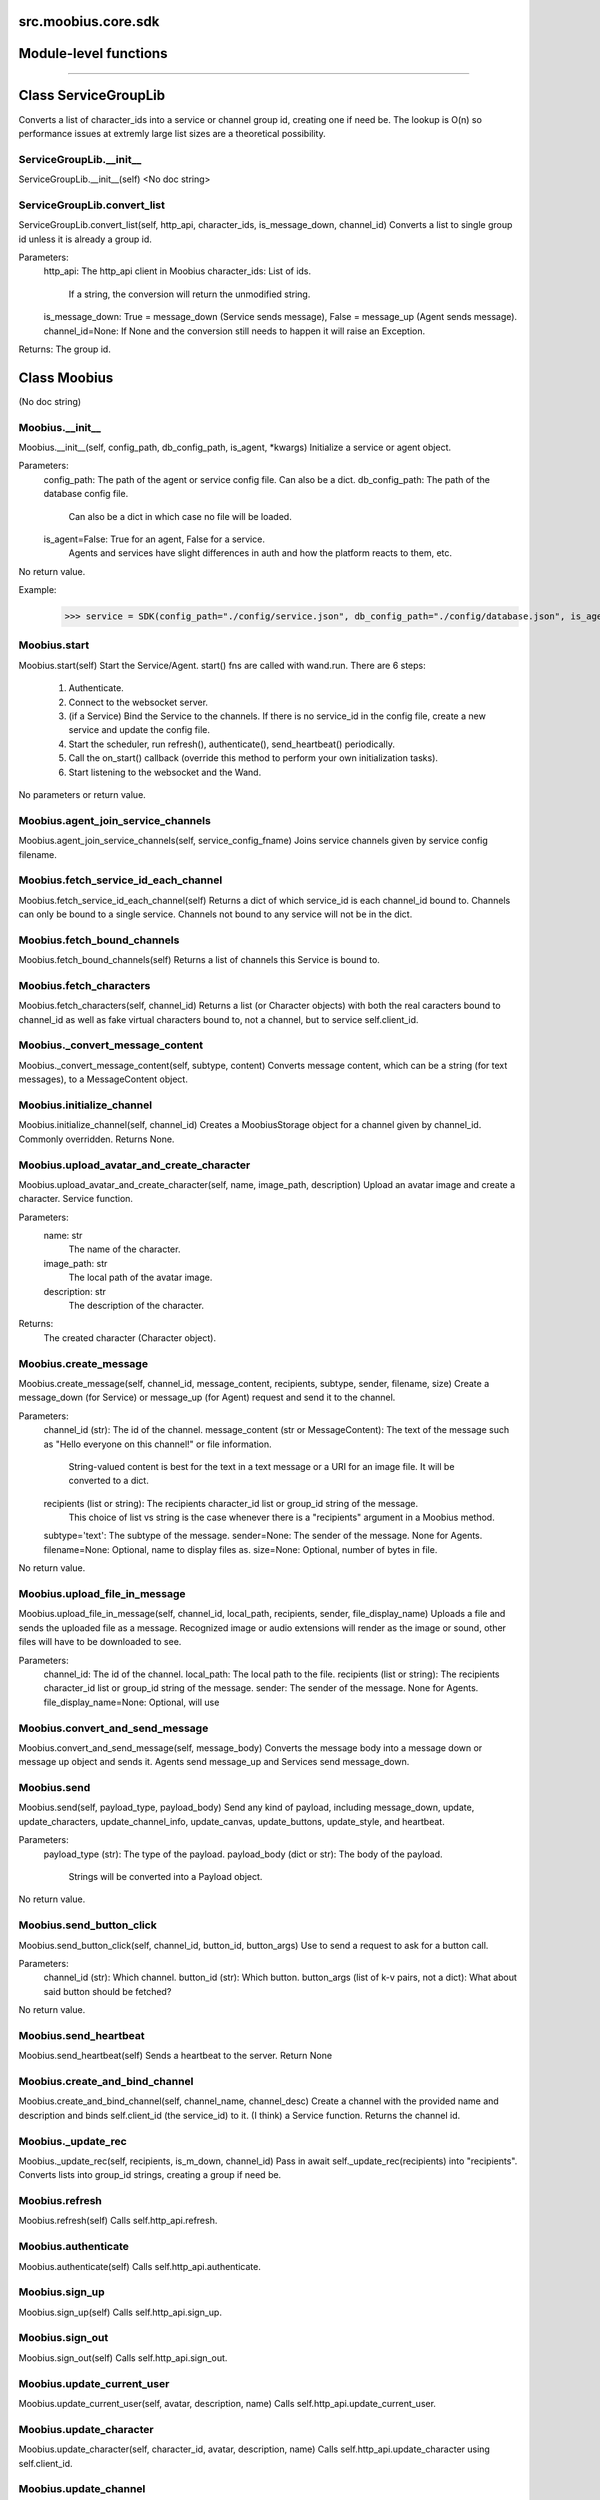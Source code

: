 .. _src_moobius_core_sdk:

src.moobius.core.sdk
===================================

Module-level functions
==================



==================


Class ServiceGroupLib
==================

Converts a list of character_ids into a service or channel group id, creating one if need be.
The lookup is O(n) so performance issues at extremly large list sizes are a theoretical possibility.

ServiceGroupLib.__init__
----------------------
ServiceGroupLib.__init__(self)
<No doc string>

ServiceGroupLib.convert_list
----------------------
ServiceGroupLib.convert_list(self, http_api, character_ids, is_message_down, channel_id)
Converts a list to single group id unless it is already a group id.

Parameters:
  http_api: The http_api client in Moobius
  character_ids: List of ids.
    If a string, the conversion will return the unmodified string.
  is_message_down: True = message_down (Service sends message), False = message_up (Agent sends message).
  channel_id=None: If None and the conversion still needs to happen it will raise an Exception.

Returns: The group id.



Class Moobius
==================

(No doc string)

Moobius.__init__
----------------------
Moobius.__init__(self, config_path, db_config_path, is_agent, \*kwargs)
Initialize a service or agent object.

Parameters:
  config_path: The path of the agent or service config file. Can also be a dict.
  db_config_path: The path of the database config file.
    Can also be a dict in which case no file will be loaded.
  is_agent=False: True for an agent, False for a service.
    Agents and services have slight differences in auth and how the platform reacts to them, etc.

No return value.

Example:
  >>> service = SDK(config_path="./config/service.json", db_config_path="./config/database.json", is_agent=False)

Moobius.start
----------------------
Moobius.start(self)
Start the Service/Agent. start() fns are called with wand.run. There are 6 steps:
  1. Authenticate.
  2. Connect to the websocket server.
  3. (if a Service) Bind the Service to the channels. If there is no service_id in the config file, create a new service and update the config file.
  4. Start the scheduler, run refresh(), authenticate(), send_heartbeat() periodically.
  5. Call the on_start() callback (override this method to perform your own initialization tasks).
  6. Start listening to the websocket and the Wand.

No parameters or return value.

Moobius.agent_join_service_channels
----------------------
Moobius.agent_join_service_channels(self, service_config_fname)
Joins service channels given by service config filename.

Moobius.fetch_service_id_each_channel
----------------------
Moobius.fetch_service_id_each_channel(self)
Returns a dict of which service_id is each channel_id bound to. Channels can only be bound to a single service.
Channels not bound to any service will not be in the dict.

Moobius.fetch_bound_channels
----------------------
Moobius.fetch_bound_channels(self)
Returns a list of channels this Service is bound to.

Moobius.fetch_characters
----------------------
Moobius.fetch_characters(self, channel_id)
Returns a list (or Character objects) with both the real caracters bound to channel_id
as well as fake virtual characters bound to, not a channel, but to service self.client_id.

Moobius._convert_message_content
----------------------
Moobius._convert_message_content(self, subtype, content)
Converts message content, which can be a string (for text messages), to a MessageContent object.

Moobius.initialize_channel
----------------------
Moobius.initialize_channel(self, channel_id)
Creates a MoobiusStorage object for a channel given by channel_id. Commonly overridden. Returns None.

Moobius.upload_avatar_and_create_character
----------------------
Moobius.upload_avatar_and_create_character(self, name, image_path, description)
Upload an avatar image and create a character. Service function.

Parameters:
  name: str
    The name of the character.
  image_path: str
    The local path of the avatar image.
  description: str
    The description of the character.

Returns:
  The created character (Character object).

Moobius.create_message
----------------------
Moobius.create_message(self, channel_id, message_content, recipients, subtype, sender, filename, size)
Create a message_down (for Service) or message_up (for Agent) request and send it to the channel.

Parameters:
  channel_id (str): The id of the channel.
  message_content (str or MessageContent): The text of the message such as "Hello everyone on this channel!" or file information.
    String-valued content is best for the text in a text message or a URI for an image file. It will be converted to a dict.
  recipients (list or string): The recipients character_id list or group_id string of the message.
    This choice of list vs string is the case whenever there is a "recipients" argument in a Moobius method.
  subtype='text': The subtype of the message.
  sender=None: The sender of the message. None for Agents.
  filename=None: Optional, name to display files as.
  size=None: Optional, number of bytes in file.

No return value.

Moobius.upload_file_in_message
----------------------
Moobius.upload_file_in_message(self, channel_id, local_path, recipients, sender, file_display_name)
Uploads a file and sends the uploaded file as a message.
Recognized image or audio extensions will render as the image or sound, other files will have to be downloaded to see.

Parameters:
  channel_id: The id of the channel.
  local_path: The local path to the file.
  recipients (list or string): The recipients character_id list or group_id string of the message.
  sender: The sender of the message. None for Agents.
  file_display_name=None: Optional, will use

Moobius.convert_and_send_message
----------------------
Moobius.convert_and_send_message(self, message_body)
Converts the message body into a message down or message up object and sends it.
Agents send message_up and Services send message_down.

Moobius.send
----------------------
Moobius.send(self, payload_type, payload_body)
Send any kind of payload, including message_down, update, update_characters, update_channel_info, update_canvas, update_buttons, update_style, and heartbeat.

Parameters:
  payload_type (str): The type of the payload.
  payload_body (dict or str): The body of the payload.
    Strings will be converted into a Payload object.

No return value.

Moobius.send_button_click
----------------------
Moobius.send_button_click(self, channel_id, button_id, button_args)
Use to send a request to ask for a button call.

Parameters:
  channel_id (str): Which channel.
  button_id (str): Which button.
  button_args (list of k-v pairs, not a dict): What about said button should be fetched?

No return value.

Moobius.send_heartbeat
----------------------
Moobius.send_heartbeat(self)
Sends a heartbeat to the server. Return None

Moobius.create_and_bind_channel
----------------------
Moobius.create_and_bind_channel(self, channel_name, channel_desc)
Create a channel with the provided name and description and binds self.client_id (the service_id) to it.
(I think) a Service function. Returns the channel id.

Moobius._update_rec
----------------------
Moobius._update_rec(self, recipients, is_m_down, channel_id)
Pass in await self._update_rec(recipients) into "recipients".
Converts lists into group_id strings, creating a group if need be.

Moobius.refresh
----------------------
Moobius.refresh(self)
Calls self.http_api.refresh.

Moobius.authenticate
----------------------
Moobius.authenticate(self)
Calls self.http_api.authenticate.

Moobius.sign_up
----------------------
Moobius.sign_up(self)
Calls self.http_api.sign_up.

Moobius.sign_out
----------------------
Moobius.sign_out(self)
Calls self.http_api.sign_out.

Moobius.update_current_user
----------------------
Moobius.update_current_user(self, avatar, description, name)
Calls self.http_api.update_current_user.

Moobius.update_character
----------------------
Moobius.update_character(self, character_id, avatar, description, name)
Calls self.http_api.update_character using self.client_id.

Moobius.update_channel
----------------------
Moobius.update_channel(self, channel_id, channel_name, channel_desc)
Calls self.http_api.update_channel.

Moobius.create_channel
----------------------
Moobius.create_channel(self, channel_name, channel_desc)
Calls self.http_api.create_channel

Moobius.bind_service_to_channel
----------------------
Moobius.bind_service_to_channel(self, channel_id)
Calls self.http_api.bind_service_to_channel

Moobius.unbind_service_from_channel
----------------------
Moobius.unbind_service_from_channel(self, channel_id)
Calls self.http_api.unbind_service_from_channel

Moobius.create_character
----------------------
Moobius.create_character(self, name, avatar, description)
Calls self.http_api.create_character using self.create_character.

Moobius.fetch_popular_channels
----------------------
Moobius.fetch_popular_channels(self)
Calls self.http_api.fetch_popular_channels.

Moobius.fetch_channel_list
----------------------
Moobius.fetch_channel_list(self)
Calls self.http_api.fetch_channel_list.

Moobius.fetch_real_character_ids
----------------------
Moobius.fetch_real_character_ids(self, channel_id, raise_empty_list_err)
Calls self.http_api.fetch_real_character_ids using self.client_id.

Moobius.fetch_character_profile
----------------------
Moobius.fetch_character_profile(self, character_id)
Calls self.http_api.fetch_character_profile

Moobius.fetch_service_id_list
----------------------
Moobius.fetch_service_id_list(self)
Calls self.http_api.fetch_service_id_list

Moobius.fetch_service_characters
----------------------
Moobius.fetch_service_characters(self)
Calls self.http_api.fetch_service_characters using self.client_id.

Moobius.upload_file
----------------------
Moobius.upload_file(self, filepath)
Calls self.http_api.upload_file.

Moobius.fetch_message_history
----------------------
Moobius.fetch_message_history(self, channel_id, limit, before)
Calls self.http_api.fetch_message_history.

Moobius.create_channel_group
----------------------
Moobius.create_channel_group(self, channel_id, group_name, members)
Calls self.http_api.create_channel_group.

Moobius.create_service_group
----------------------
Moobius.create_service_group(self, group_id, members)
Calls self.http_api.create_service_group.

Moobius.character_ids_of_channel_group
----------------------
Moobius.character_ids_of_channel_group(self, sender_id, channel_id, group_id)
Calls self.http_api.character_ids_of_channel_group

Moobius.character_ids_of_service_group
----------------------
Moobius.character_ids_of_service_group(self, group_id)
Calls self.http_api.character_ids_of_service_group

Moobius.update_channel_group
----------------------
Moobius.update_channel_group(self, channel_id, group_id, members)
Calls self.http_api.update_channel_group.

Moobius.update_temp_channel_group
----------------------
Moobius.update_temp_channel_group(self, channel_id, members)
Calls self.http_api.update_temp_channel_group.

Moobius.fetch_channel_temp_group
----------------------
Moobius.fetch_channel_temp_group(self, channel_id)
Calls self.http_api.fetch_channel_temp_group.

Moobius.fetch_channel_group_list
----------------------
Moobius.fetch_channel_group_list(self, channel_id)
Calls self.http_api.fetch_target_group.

Moobius.fetch_user_from_group
----------------------
Moobius.fetch_user_from_group(self, user_id, channel_id, group_id)
Calls self.http_api.fetch_user_from_group.

Moobius.fetch_target_group
----------------------
Moobius.fetch_target_group(self, user_id, channel_id, group_id)
Calls self.http_api.fetch_target_group.

Moobius.send_agent_login
----------------------
Moobius.send_agent_login(self)
Calls self.ws_client.agent_login using self.http_api.access_token; one of the agent vs service differences.

Moobius.send_service_login
----------------------
Moobius.send_service_login(self)
Calls self.ws_client.service_login using self.client_id and self.http_api.access_token; one of the agent vs service differences.

Moobius.send_message_up
----------------------
Moobius.send_message_up(self, channel_id, recipients, subtype, message_content)
Calls self.ws_client.message_up using self.client_id. Converts recipients to a group_id if a list.

Moobius.send_message_down
----------------------
Moobius.send_message_down(self, channel_id, recipients, subtype, message_content, sender)
Calls self.ws_client using self.client_id. Converts recipients to a group_id if a list.

Moobius.send_update
----------------------
Moobius.send_update(self, target_client_id, data)
Calls self.ws_client.TODO

Moobius.send_update_character_list
----------------------
Moobius.send_update_character_list(self, channel_id, character_list, recipients)
Calls self.ws_client.update_character_list using self.client_id. Converts recipients to a group_id if a list.

Moobius.send_update_channel_info
----------------------
Moobius.send_update_channel_info(self, channel_id, channel_info)
Calls self.ws_client.update_channel_info using self.client_id.

Moobius.send_update_canvas
----------------------
Moobius.send_update_canvas(self, channel_id, canvas_elements, recipients)
Calls self.ws_client.update_canvas using self.client_id. Converts recipients to a group_id if a list.

Moobius.send_update_buttons
----------------------
Moobius.send_update_buttons(self, channel_id, buttons, recipients)
Calls self.ws_client.update_buttons using self.client_id. Converts recipients to a group_id if a list.

Moobius.send_update_rclick_buttons
----------------------
Moobius.send_update_rclick_buttons(self, channel_id, kv_dict, recipients)
Calls self.ws_client.update_rclick_buttons using self.client_id. Converts recipients to a group_id if a list.

Moobius.send_update_style
----------------------
Moobius.send_update_style(self, channel_id, style_content, recipients)
Calls self.ws_client.update_style using self.client_id. Converts recipients to a group_id if a list.

Moobius.send_fetch_characters
----------------------
Moobius.send_fetch_characters(self, channel_id)
Calls self.ws_client.fetch_characters using self.client_id.

Moobius.send_fetch_buttons
----------------------
Moobius.send_fetch_buttons(self, channel_id)
Calls self.ws_client.fetch_buttons using self.client_id.

Moobius.send_fetch_style
----------------------
Moobius.send_fetch_style(self, channel_id)
Calls self.ws_client.fetch_style using self.client_id.

Moobius.send_fetch_canvas
----------------------
Moobius.send_fetch_canvas(self, channel_id)
Calls self.ws_client.fetch_canvas using self.client_id.

Moobius.send_fetch_channel_info
----------------------
Moobius.send_fetch_channel_info(self, channel_id)
Calls self.ws_client.fetch_channel_info using self.client_id.

Moobius.send_join_channel
----------------------
Moobius.send_join_channel(self, channel_id)
Calls self.ws_client.join_channel using self.client_id.

Moobius.send_leave_channel
----------------------
Moobius.send_leave_channel(self, channel_id)
Calls self.ws_client.leave_channel using self.client_id. The Agent version of self.unbind_service_from_channel.

Moobius.listen_loop
----------------------
Moobius.listen_loop(self)
Listens to the wand (in an infinite loop so) that the wand could send spells to the service at any time (not only before the service is started).
Uses asyncio.Queue.

Moobius.handle_received_payload
----------------------
Moobius.handle_received_payload(self, payload)
Decode the received (websocket) payload, a JSON string, and call the handler based on p['type']. Returns None.
Example methods called:
  on_message_up(), on_action(), on_button_click(), on_copy_client(), on_unknown_payload()

Example use-case:
  >>> self.ws_client = WSClient(ws_server_uri, on_connect=self.send_service_login, handle=self.handle_received_payload)

Moobius.on_action
----------------------
Moobius.on_action(self, action)
Handles an action (Action object) from a user. Returns None.
Calls the corresponding method to handle different subtypes of action.
Example methods called:
  on_fetch_service_characters(), on_fetch_buttons(), on_fetch_canvas(), on_join_channel(), on_leave_channel(), on_fetch_channel_info()
Service function.

Moobius.on_update
----------------------
Moobius.on_update(self, update)
Dispatches an Update instance to one of various callbacks. Agent function.
It is recommended to overload the invididual callbacks instead of this function.

Moobius.on_spell
----------------------
Moobius.on_spell(self, obj)
Called when a spell is received, which can be any object but is often a string. Returns None.

Moobius.on_start
----------------------
Moobius.on_start(self)
Called when the service is initialized. Returns None

Moobius.on_message_up
----------------------
Moobius.on_message_up(self, message_up)
Handles a payload from a user. Service function. Returns None.
Example MessageBody object:
  moobius.MessageBody(subtype=text, channel_id=<channel id>, content=MessageContent(...), timestamp=1707254706635,
                      recipients=[<user id 1>, <user id 2>], sender=<user id>, message_id=<message-id>,
                      context={'group_id': <group-id>, 'channel_type': 'ccs'})

Moobius.on_message_down
----------------------
Moobius.on_message_down(self, message_down)
Callback when a message is recieved (a MessageBody object similar to what on_message_up gets).
Agent function. Returns None.

Moobius.on_update_characters
----------------------
Moobius.on_update_characters(self, update)
Handles changes to the character list. One of the multiple update callbacks. Returns None.
Agent function. Update is an Update instance.

Moobius.on_update_channel_info
----------------------
Moobius.on_update_channel_info(self, update)
Handles changes to the channel info. One of the multiple update callbacks. Returns None.
Agent function. Update is an Update instance.

Moobius.on_update_canvas
----------------------
Moobius.on_update_canvas(self, update)
Handles changes to the canvas. One of the multiple update callbacks. Returns None.
Agent function. Update is an Update instance.

Moobius.on_update_buttons
----------------------
Moobius.on_update_buttons(self, update)
Handles changes to the buttons. One of the multiple update callbacks. Returns None.
Agent function. Update is an Update instance.

Moobius.on_update_style
----------------------
Moobius.on_update_style(self, update)
Handles changes in the style. One of the multiple update callbacks. Returns None.
Agent function. Update is an Update instance.

Moobius.on_fetch_service_characters
----------------------
Moobius.on_fetch_service_characters(self, action)
Handles the received action of fetching a character_list. One of the multiple Action object callbacks. Returns None.
Example Action object: moobius.Action(subtype="fetch_characters", channel_id=<channel id>, sender=<user id>, context={}).

Moobius.on_fetch_buttons
----------------------
Moobius.on_fetch_buttons(self, action)
Handles the received action of fetching buttons. One of the multiple Action object callbacks. Returns None.
Example Action object: moobius.Action(subtype="fetch_buttons", channel_id=<channel id>, sender=<user id>, context={})

Moobius.on_fetch_canvas
----------------------
Moobius.on_fetch_canvas(self, action)
Handles the received action (Action object) of fetching canvas. One of the multiple Action object callbacks. Returns None.

Moobius.on_fetch_context_menu
----------------------
Moobius.on_fetch_context_menu(self, action)
Handles the received action (Action object) of fetching the right-click context menu. One of the multiple Action object callbacks. Returns None.

Moobius.on_fetch_channel_info
----------------------
Moobius.on_fetch_channel_info(self, action)
Handle the received action of fetching channel info. One of the multiple Action object callbacks. Returns None.
Example Action object: moobius.Action(subtype="fetch_channel_info", channel_id=<channel id>, sender=<user id>, context={}).

Moobius.on_join_channel
----------------------
Moobius.on_join_channel(self, action)
Handles the received action of joining a channel. One of the multiple Action object callbacks. Returns None.
Example Action object: moobius.Action(subtype="join_channel", channel_id=<channel id>, sender=<user id>, context={}).

Moobius.on_leave_channel
----------------------
Moobius.on_leave_channel(self, action)
Handles the received action of leaving a channel. One of the multiple Action object callbacks. Returns None.
Example Action object: moobius.Action(subtype="leave_channel", channel_id=<channel id>, sender=<user id>, context={}).

Moobius.on_button_click
----------------------
Moobius.on_button_click(self, button_click)
Handles a button call from a user. Returns None.
Example ButtonClick object: moobius.ButtonClick(button_id="the_big_red_button", channel_id=<channel id>, sender=<user id>, arguments=[], context={})

Moobius.on_menu_click
----------------------
Moobius.on_menu_click(self, context_click)
Handles a context menu right click from a user. Returns None. Example MenuClick object:
MenuClick(item_id=1, message_id=<id>, message_subtype=text, message_content={'text': 'Click on this message.'}, channel_id=<channel_id>, context={}, recipients=[])

Moobius.on_copy_client
----------------------
Moobius.on_copy_client(self, copy)
Handles a "Copy" of a message. Returns None.
Example Copy object: moobius.Copy(request_id=<id>, origin_type=message_down, status=True, context={'message': 'Message received'})

Moobius.on_unknown_payload
----------------------
Moobius.on_unknown_payload(self, payload)
Catch-all for handling unknown Payload objects. Returns None.

Moobius.__str__
----------------------
Moobius.__str__(self)
<No doc string>

Moobius.__repr__
----------------------
Moobius.__repr__(self)
<No doc string>

Moobius.handle_received_payload._group2ids
----------------------
Moobius.handle_received_payload._group2ids(g_id)
<No doc string>

Moobius.start._get_agent_info
----------------------
Moobius.start._get_agent_info()
<No doc string>

Moobius.handle_received_payload._make_elem
----------------------
Moobius.handle_received_payload._make_elem(d)
<No doc string>